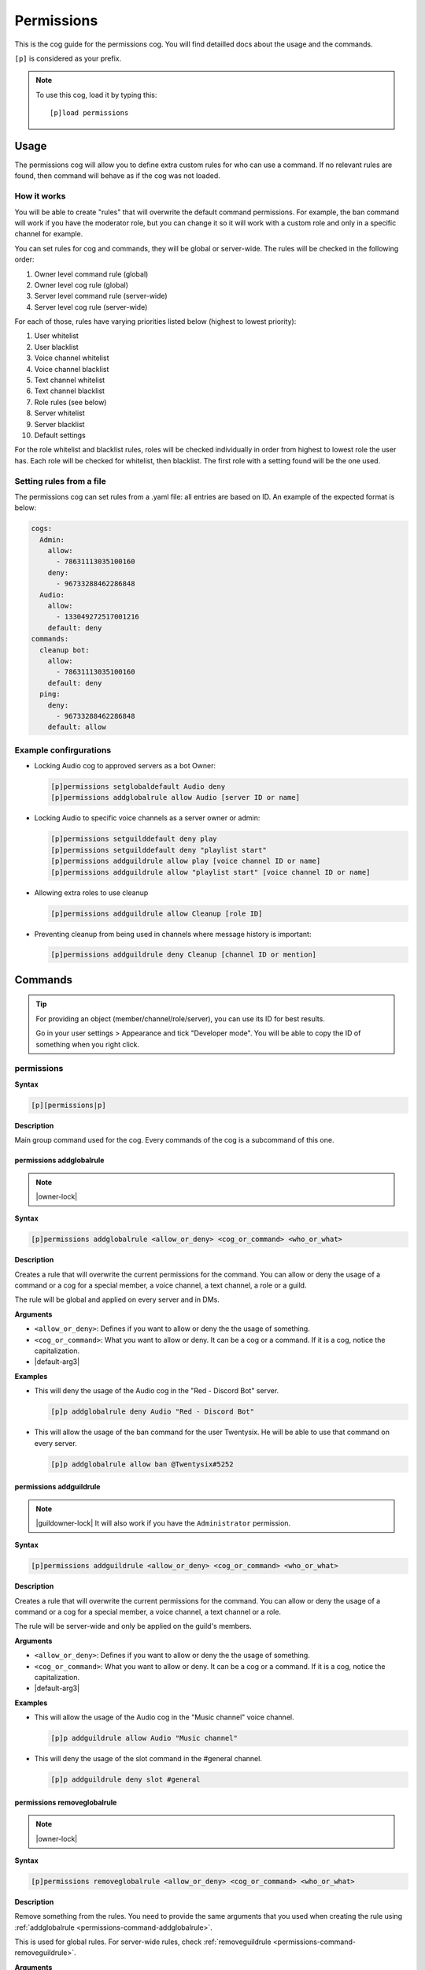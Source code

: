 .. |default-arg1| replace::
    ``<allow_or_deny>``: Defines if you want to allow or deny the
    the usage of something.

.. |default-arg2| replace::
    ``<cog_or_command>``: What you want to allow or deny. It can be
    a cog or a command. If it is a cog, notice the capitalization.

.. |default-arg3| replace::
    ``<who_or_what>``: The object you want to grant/revoke the permission
    to. It can be an user, a text/voice channel, a role or a guild. You can
    check the order of the checks :ref:`here <permissions-usage-working>`.

.. _permissions:

===========
Permissions
===========

This is the cog guide for the permissions cog. You will
find detailled docs about the usage and the commands.

``[p]`` is considered as your prefix.

.. note:: To use this cog, load it by typing this::

        [p]load permissions

.. _permissions-usage:

-----
Usage
-----

The permissions cog will allow you to define extra custom
rules for who can use a command. If no relevant rules are
found, then command will behave as if the cog was not loaded.

.. _permissions-usage-working:

^^^^^^^^^^^^
How it works
^^^^^^^^^^^^

You will be able to create "rules" that will overwrite the
default command permissions. For example, the ban command will
work if you have the moderator role, but you can change it so it will
work with a custom role and only in a specific channel for example.

You can set rules for cog and commands, they will be global or
server-wide. The rules will be checked in the following order:

#. Owner level command rule (global)

#. Owner level cog rule (global)

#. Server level command rule (server-wide)

#. Server level cog rule (server-wide)

For each of those, rules have varying priorities listed below
(highest to lowest priority):

#. User whitelist

#. User blacklist

#. Voice channel whitelist

#. Voice channel blacklist

#. Text channel whitelist

#. Text channel blacklist

#. Role rules (see below)

#. Server whitelist

#. Server blacklist

#. Default settings

For the role whitelist and blacklist rules, roles will be checked
individually in order from highest to lowest role the user has. Each
role will be checked for whitelist, then blacklist. The first role
with a setting found will be the one used.

.. _permissions-usage-file:

^^^^^^^^^^^^^^^^^^^^^^^^^
Setting rules from a file
^^^^^^^^^^^^^^^^^^^^^^^^^

The permissions cog can set rules from a .yaml file: all entries are
based on ID. An example of the expected format is below:

.. code-block:: yaml

    cogs:
      Admin:
        allow:
          - 78631113035100160
        deny:
          - 96733288462286848
      Audio:
        allow:
          - 133049272517001216
        default: deny
    commands:
      cleanup bot:
        allow:
          - 78631113035100160
        default: deny
      ping:
        deny:
          - 96733288462286848
        default: allow

.. _ permissions-usage-example:

^^^^^^^^^^^^^^^^^^^^^^^
Example confirgurations
^^^^^^^^^^^^^^^^^^^^^^^

*   Locking Audio cog to approved servers as a bot Owner:

    .. code-block:: none

        [p]permissions setglobaldefault Audio deny
        [p]permissions addglobalrule allow Audio [server ID or name]

*   Locking Audio to specific voice channels as a server owner or admin:

    .. code-block:: none

        [p]permissions setguilddefault deny play
        [p]permissions setguilddefault deny "playlist start"
        [p]permissions addguildrule allow play [voice channel ID or name]
        [p]permissions addguildrule allow "playlist start" [voice channel ID or name]

*   Allowing extra roles to use cleanup

    .. code-block:: none

        [p]permissions addguildrule allow Cleanup [role ID]

*   Preventing cleanup from being used in channels where message history
    is important:

    .. code-block:: none

        [p]permissions addguildrule deny Cleanup [channel ID or mention]

.. _permissions-commands:

--------
Commands
--------

.. tip:: For providing an object (member/channel/role/server), you can
    use its ID for best results.

    Go in your user settings > Appearance and tick "Developer mode".
    You will be able to copy the ID of something when you right click.

.. _permissions-command-permissions:

^^^^^^^^^^^
permissions
^^^^^^^^^^^

**Syntax**

.. code-block:: none

    [p][permissions|p]

**Description**

Main group command used for the cog. Every commands of the cog
is a subcommand of this one.

.. _permissions-command-addglobalrule:

"""""""""""""""""""""""""
permissions addglobalrule
"""""""""""""""""""""""""

.. note:: |owner-lock|

**Syntax**

.. code-block:: none

    [p]permissions addglobalrule <allow_or_deny> <cog_or_command> <who_or_what>

**Description**

Creates a rule that will overwrite the current permissions for the
command. You can allow or deny the usage of a command or a cog for
a special member, a voice channel, a text channel, a role or a guild.

The rule will be global and applied on every server and in DMs.

**Arguments**

*   |default-arg1|

*   |default-arg2|

*   |default-arg3|

**Examples**

*   This will deny the usage of the Audio cog in the "Red - Discord Bot"
    server.

    .. code-block:: none

        [p]p addglobalrule deny Audio "Red - Discord Bot"

*   This will allow the usage of the ban command for the user Twentysix. He
    will be able to use that command on every server.

    .. code-block:: none

        [p]p addglobalrule allow ban @Twentysix#5252

.. _permissions-command-addguildrule:

""""""""""""""""""""""""
permissions addguildrule
""""""""""""""""""""""""

.. note:: |guildowner-lock| It will also work if you have the
    ``Administrator`` permission.

**Syntax**

.. code-block:: none

    [p]permissions addguildrule <allow_or_deny> <cog_or_command> <who_or_what>

**Description**

Creates a rule that will overwrite the current permissions for the
command. You can allow or deny the usage of a command or a cog for
a special member, a voice channel, a text channel or a role.

The rule will be server-wide and only be applied on the guild's members.

**Arguments**

*   |default-arg1|

*   |default-arg2|

*   |default-arg3|

**Examples**

*   This will allow the usage of the Audio cog in the "Music channel"
    voice channel.

    .. code-block:: none

        [p]p addguildrule allow Audio "Music channel"

*   This will deny the usage of the slot command in the #general channel.

    .. code-block:: none

        [p]p addguildrule deny slot #general

.. _permissions-command-removeglobalrule:

""""""""""""""""""""""""""""
permissions removeglobalrule
""""""""""""""""""""""""""""

.. note:: |owner-lock|

**Syntax**

.. code-block:: none

    [p]permissions removeglobalrule <allow_or_deny> <cog_or_command> <who_or_what>

**Description**

Remove something from the rules. You need to provide the same
arguments that you used when creating the rule using :ref:`addglobalrule
<permissions-command-addglobalrule>`.

This is used for global rules. For server-wide rules, check
:ref:`removeguildrule <permissions-command-removeguildrule>`.

**Arguments**

*   |default-arg1|

*   |default-arg2|

*   |default-arg3|

**Example**

*   This will remove the rule created in the previous example for
    :ref:`addglobalrule <permissions-command-addglobalrule>`.

    .. code-block:: none

        [p]p removeglobalrule deny Audio "Red - Discord Bot"

.. _permissions-command-removeguildrule:

"""""""""""""""""""""""""""
permissions removeguildrule
"""""""""""""""""""""""""""

.. note:: |guildowner-lock| It will also work if you have the
    ``Administrator`` permission.

**Syntax**

.. code-block:: none

    [p]permissions removeguildrule <allow_or_deny> <cog_or_command> <who_or_what>

**Description**

Remove something from the rules. You need to provide the same
arguments that you used when creating the rule using :ref:`addguildrule
<permissions-command-addguildrule>`.

This is used for server-wide rules. For global rules, check
:ref:`removeguildrule <permissions-command-removeglobalrule>`.

**Arguments**

*   |default-arg1|

*   |default-arg2|

*   |default-arg3|

**Example**

*   This will remove the rule created in the previous example for
    :ref:`addglobalrule <permissions-command-addguildrule>`.

    .. code-block:: none

        [p]p removeguildrule allow Audio "Music channel"

.. _permissions-command-setdefaultglobalrule:

""""""""""""""""""""""""""""""""
permissions setdefaultglobalrule
""""""""""""""""""""""""""""""""

.. note:: |owner-lock|

**Syntax**

.. code-block:: none

    [p]permissions setdefaultglobalrule <cog_or_command> [allow_or_deny]

**Description**

Set a default rule over a cog or a command. If no specific is found for
a command or a cog, that rule is applied. That rule will be global and
applied on all servers. For server-wide and non-global rules, check the
:ref:`setdefaultglobalrule <permissions-command-setdefaultguildrule>`
command.

This can be combined with other rules to make cog or commands only available
in specific destinations.

If you want to remove a default rule, omit the ``[allow_or_deny]`` argument.

**Arguments**

*   |default-arg2|

*   |default-arg1| If not given, you will remove an already existing rule for
    the given cog/command.

**Example**

*   This will remove the permission of using the ``Mod`` cog everywhere, except
    in the "Laggron's Dumb Cogs" server. It's also using the
    :ref:`addglobalrule <permissions-command-addglobalrule>` command.

    .. code-block:: none

        [p]p setdefaultglobalrule Mod deny
        [p]p addglobalrule allow Mod "Laggron's Dumb Cogs"

.. _permissions-command-setdefaultguildrule:

"""""""""""""""""""""""""""""""
permissions setdefaultguildrule
"""""""""""""""""""""""""""""""

.. note:: |guildowner-lock| It will also work if you have the
    ``Administrator`` permission.

**Syntax**

.. code-block:: none

    [p]permissions setdefaultguildrule <cog_or_command> [allow_or_deny]

**Description**

Set a default rule over a cog or a command. If no specific is found for
a command or a cog, that rule is applied. That rule will be only
server-specific and not global. For global rules, check the
:ref:`setdefaultglobalrule <permissions-command-setdefaultguildrule>`
command.

This can be combined with other rules to make cog or commands only available
in specific destinations.

If you want to remove a default rule, omit the ``[allow_or_deny]`` argument.

**Arguments**

*   |default-arg2|

*   |default-arg1| If not given, you will remove an already existing rule for
    the given cog/command.

**Example**

*   This will deny the usage of the ``Economy`` cog commands everywhere except
    for the role "Money games". It's also using the
    :ref:`addglobalrule <permissions-command-addglobalrule>` command.

    .. code-block:: none

        [p]p setdefaultguildrule Economy deny
        [p]p addguildrule allow Economy "Money games"

.. _permissions-command-setglobalacl:

""""""""""""""""""""""""
permissions setglobalacl
""""""""""""""""""""""""

.. note:: |owner-lock|

**Syntax**

.. code-block:: none

    [p]permissions setglobalacl

**Description**

Gets a YAML file to set rules from. You must upload the file with the
command.

The rules will be global. For server-wide rules, please check
:ref:`setguildacl <permissions-command-setguildacl>`.

.. warning:: Using this command will **reset** current rules. If you
    want to add new rules, use the :ref:`updateglobalacl
    <permissions-command-updateglobalacl>` command instead.

The YAML files works with IDs. Check :ref:`this <permissions-commands>` for
more informations about IDs.

Here is how to create one:

#.  Use any text editor (not Word, more something like TextEdit or Notepad++)
    and create a file with the ``.yaml`` extension. For example, let's create
    ``global permissions.yaml``.

#.  In that YAML file, the rules are divided into two categories:
    ``cogs`` and ``commands``. You will write the name of the categories
    in the file.

    .. code-block:: yaml

        cogs:
          # this is where you will set cog rules

        commands:
          # this is where you will set command rules

    .. note:: Lines that starts with a ``#`` are comments and ignored.

#.  Now you will be able to write rules for something. For example, if we want
    to deny the usage of the Audio cog everywhere except in the text channel
    #music-commands and in the voice channel "Bot music", this is what you will
    do with commands:

    .. code-block:: none

        [p]p setdefaultguildrule Audio deny
        [p]p addguildrule allow Audio #music-commands
        [p]p addguildrule allow Audio "Bot music"

    This is how you should format the rules if using the YAML files:

    .. code-block:: yaml

        cogs:
          Audio:
            default: deny
            allow:
              - 363010780385378306
              - 363031463349714945

**Example**

This is an example of a YAML which set the following rules:

- Admin allowed in x and denied in y
- Audio allowed in x and denied by default
- cleanup bot command allowed in x and denied by default
- ping command denied in x and allowed by default

.. code-block:: yaml

    cogs:
      Admin:
        allow:
          - 78631113035100160
        deny:
          - 96733288462286848
      Audio:
        allow:
          - 133049272517001216
        default: deny
    commands:
      cleanup bot:
        allow:
          - 78631113035100160
        default: deny
      ping:
        deny:
          - 96733288462286848
        default: allow

.. _permissions-command-setguildacl:

"""""""""""""""""""""""
permissions setguildacl
"""""""""""""""""""""""

.. note:: |guildowner-lock| It will also work if you have the
    ``Administrator`` permission.

**Syntax**

.. code-block:: none

    [p]permissions setguildacl

**Description**

Gets a YAML file to set rules from. You must upload the file with the
command.

The rules will be server-wide. For global rules, please check
:ref:`setglobaldacl <permissions-command-setglobalacl>`.

.. warning:: Using this command will **reset** current rukes. If you
    want to add new rules, use the :ref:`updateguildacl
    <permissions-command-updateguildacl>` command instead.

For more informations about YAML files, check
:ref:`this <permissions-command-setglobalacl>`.

.. _permissions-command-updateglobalacl:

"""""""""""""""""""""""""""
permissions updateglobalacl
"""""""""""""""""""""""""""

.. note:: |owner-lock|

**Syntax**

.. code-block:: none

    [p]permissions updateglobalacl

**Description**

Add new rules with a YAML file. You must upload the file with the
command.

The rules will be global. For server-wide rules, please check
:ref:`updateguildacl <permissions-command-updateguildacl>`.

This command is the same as
:ref:`setglobalacl <permissions-command-setglobalacl>`, except it doesn't
overwrites the current rules, but extend them with what you gave.

.. _permissions-command-updateguildacl:

""""""""""""""""""""""""""
permissions updateguildacl
""""""""""""""""""""""""""

.. note:: |guildowner-lock| It will also work if you have the
    ``Administrator`` permission.

**Syntax**

.. code-block:: none

    [p]permissions updateguildacl

**Description**

Add new rules with a YAML file. You must upload the file with the
command.

The rules will be server-wide. For global rules, please check
:ref:`updateglobalacl <permissions-command-updateglobalacl>`.

This command is the same as
:ref:`setguildacl <permissions-command-setguildacl>`, except it doesn't
overwrites the current rules, but extend them with what you gave.

.. _permissions-command-getglobalacl:

""""""""""""""""""""""""
permissions getglobalacl
""""""""""""""""""""""""

.. note:: |owner-lock|

**Syntax**

.. code-block:: none

    [p]permissions getglobalacl

**Description**

Build and upload a YAML file from the current global rules.

.. tip:: You can edit this file, then send it back using the
    :ref:`setglobalacl <permissions-command-setglobalacl>` command.

.. _permissions-command-getguildacl:

"""""""""""""""""""""""
permissions getguildacl
"""""""""""""""""""""""

.. note:: |guildowner-lock| It will also work if you have the
    ``Administrator`` permission.

**Syntax**

.. code-block:: none

    [p]permissions getguildacl

**Description**

Build and upload a YAML file from the current server rules.

.. tip:: You can edit this file, then send it back using the
    :ref:`setguildacl <permissions-command-setguildacl>` command.

.. _permissions-command-clearglobalsettings:

"""""""""""""""""""""""""""""""
permissions clearglobalsettings
"""""""""""""""""""""""""""""""

.. note:: |owner-lock|

**Syntax**

.. code-block:: none

    [p]permissions clearglobalsettings

**Description**

Reset all global rules.

.. warning:: This cannot be undone.

.. _permissions-command-clearguildsettings:

""""""""""""""""""""""""""""""
permissions clearguildsettings
""""""""""""""""""""""""""""""

.. note:: |guildowner-lock| It will also work if you have the
    ``Administrator`` permission.

**Syntax**

.. code-block:: none

    [p]permissions clearguildsettings

**Description**

Reset all server rules.

.. warning:: This cannot be undone.

.. _permissions-command-canrun:

""""""""""""""""""
permissions canrun
""""""""""""""""""

**Syntax**

.. code-block:: none

    [p]permissions canrun <user> <command>

**Description**

Checks if someone can run a command in the current location
(refers to text channel, voice channel, roles and server).

**Arguments**

*   ``<user>``: The user to test.

*   ``<command>``: The command to check.

.. _permissions-command-explain:

"""""""""""""""""""
permissions explain
"""""""""""""""""""

**Syntax**

.. code-block:: none

    [p]permissions explain

**Description**

Prints a short description of how the cog works.
